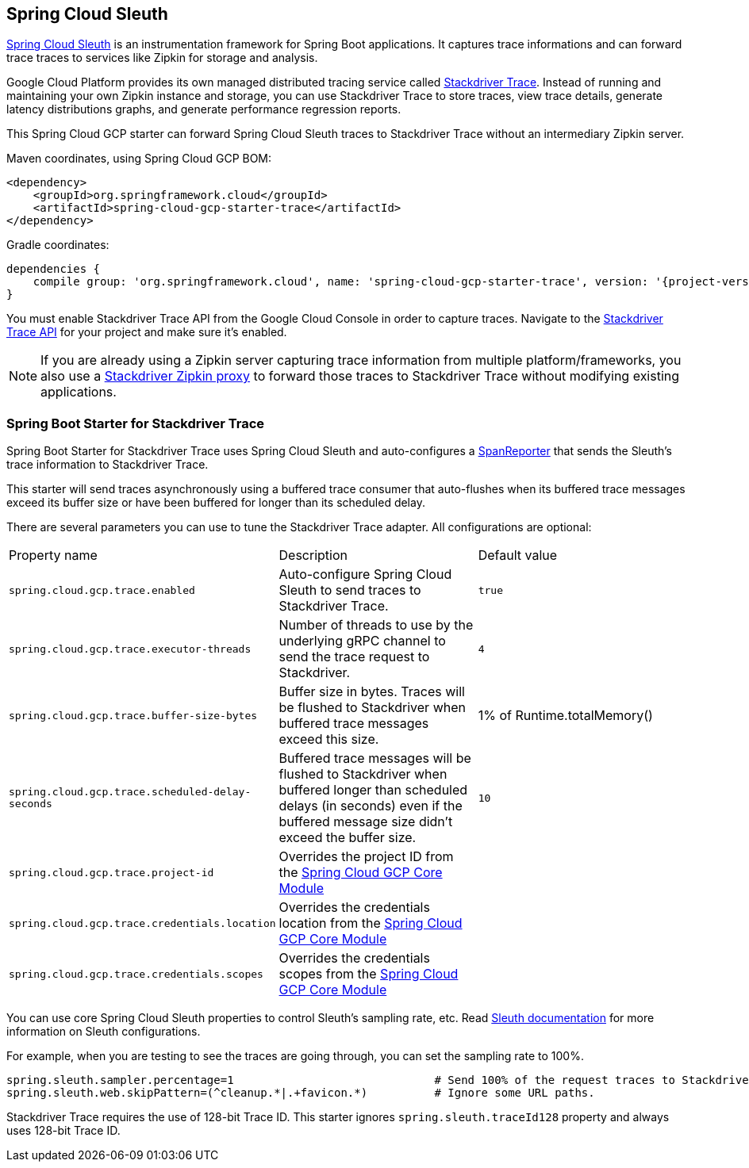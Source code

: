 == Spring Cloud Sleuth

https://cloud.spring.io/spring-cloud-sleuth/[Spring Cloud Sleuth] is an instrumentation framework for Spring Boot
applications. It captures trace informations and can forward trace traces to services like Zipkin for storage and
analysis.

Google Cloud Platform provides its own managed distributed tracing service called
https://cloud.google.com/trace/[Stackdriver Trace]. Instead of running and maintaining your own Zipkin instance and
storage, you can use Stackdriver Trace to store traces, view trace details, generate latency distributions graphs,
and generate performance regression reports.

This Spring Cloud GCP starter can forward Spring Cloud Sleuth traces to Stackdriver Trace without an intermediary
Zipkin server.

Maven coordinates, using Spring Cloud GCP BOM:


[source,xml]
----
<dependency>
    <groupId>org.springframework.cloud</groupId>
    <artifactId>spring-cloud-gcp-starter-trace</artifactId>
</dependency>
----

Gradle coordinates:

[source,subs="normal"]
----
dependencies {
    compile group: 'org.springframework.cloud', name: 'spring-cloud-gcp-starter-trace', version: '{project-version}'
}
----

You must enable Stackdriver Trace API from the Google Cloud Console in order to capture traces. Navigate to the
https://console.cloud.google.com/apis/api/cloudtrace.googleapis.com/overview[Stackdriver Trace API] for your project
and make sure it’s enabled.

[NOTE]
====
If you are already using a Zipkin server capturing trace information from multiple platform/frameworks, you also use a
https://cloud.google.com/trace/docs/zipkin[Stackdriver Zipkin proxy] to forward those traces to Stackdriver Trace
without modifying existing applications.
====

=== Spring Boot Starter for Stackdriver Trace
Spring Boot Starter for Stackdriver Trace uses Spring Cloud Sleuth and auto-configures a
https://github.com/spring-cloud/spring-cloud-sleuth/blob/master/spring-cloud-sleuth-core/src/main/java/org/springframework/cloud/sleuth/SpanReporter.java[SpanReporter]
that sends the Sleuth’s trace information to Stackdriver Trace.

This starter will send traces asynchronously using a buffered trace consumer that auto-flushes when its buffered trace
messages exceed its buffer size or have been buffered for longer than its scheduled delay.

There are several parameters you can use to tune the Stackdriver Trace adapter. All configurations are optional:

|===
| Property name | Description | Default value
| `spring.cloud.gcp.trace.enabled` | Auto-configure Spring Cloud Sleuth to send traces to Stackdriver Trace. | `true`
| `spring.cloud.gcp.trace.executor-threads` | Number of threads to use by the underlying gRPC channel to send the trace request to Stackdriver. | `4`
| `spring.cloud.gcp.trace.buffer-size-bytes` | Buffer size in bytes. Traces will be flushed to Stackdriver when buffered trace messages exceed this size. | 1% of Runtime.totalMemory()
| `spring.cloud.gcp.trace.scheduled-delay-seconds` | Buffered trace messages will be flushed to Stackdriver when buffered longer than scheduled delays (in seconds) even if the buffered message size didn't exceed the buffer size. | `10`
| `spring.cloud.gcp.trace.project-id` | Overrides the project ID from the <<spring-cloud-gcp-core,Spring Cloud GCP Core Module>> |
| `spring.cloud.gcp.trace.credentials.location` | Overrides the credentials location from the <<spring-cloud-gcp-core,Spring Cloud GCP Core Module>> |
| `spring.cloud.gcp.trace.credentials.scopes` | Overrides the credentials scopes from the <<spring-cloud-gcp-core,Spring Cloud GCP Core Module>> |
|===

You can use core Spring Cloud Sleuth properties to control Sleuth’s sampling rate, etc.
Read https://cloud.spring.io/spring-cloud-sleuth/[Sleuth documentation] for more information on Sleuth configurations.

For example, when you are testing to see the traces are going through, you can set the sampling rate to 100%.

[source]
----
spring.sleuth.sampler.percentage=1                              # Send 100% of the request traces to Stackdriver.
spring.sleuth.web.skipPattern=(^cleanup.*|.+favicon.*)          # Ignore some URL paths.
----

Stackdriver Trace requires the use of 128-bit Trace ID. This starter ignores `spring.sleuth.traceId128` property and
always uses 128-bit Trace ID.
